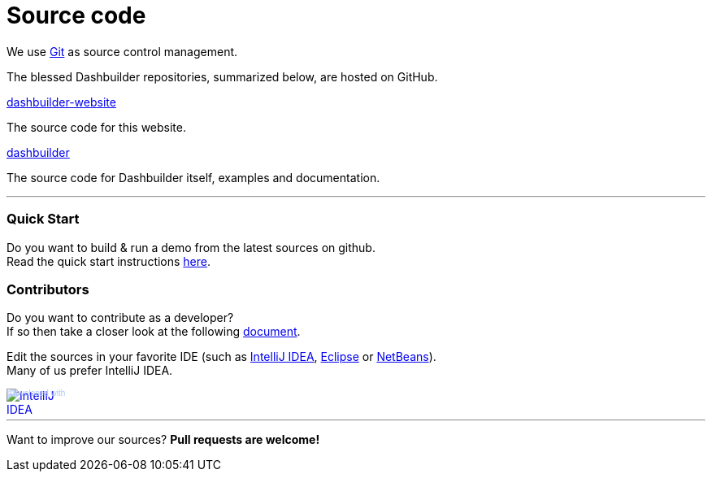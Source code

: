 = Source code
:awestruct-layout: default
:linkattrs:
:showtitle:

We use http://git-scm.com/[Git] as source control management.

The blessed Dashbuilder repositories, summarized below, are hosted on GitHub.

https://github.com/droolsjbpm/dashbuilder-website[dashbuilder-website, role=lead]

The source code for this website.

https://github.com/droolsjbpm/dashboard-builder[dashbuilder, role=lead]

The source code for Dashbuilder itself, examples and documentation.

'''

=== Quick Start

Do you want to build & run a demo from the latest sources on github. +
Read the quick start instructions https://github.com/droolsjbpm/dashboard-builder#quickstart[here].

=== Contributors

Do you want to contribute as a developer? +
If so then take a closer look at the following https://github.com/droolsjbpm/dashboard-builder/blob/master/modules/README.md#prerequisites[document].


Edit the sources in your favorite IDE (such as http://www.jetbrains.com/idea/[IntelliJ IDEA], http://www.eclipse.org/[Eclipse] or https://netbeans.org/[NetBeans]). +
Many of us prefer IntelliJ IDEA.

++++
<a href="http://www.jetbrains.com/idea/" style="position: relative;display:block; width:88px; height:31px; border:0; margin:0;padding:0;text-decoration:none;text-indent:0;"><span style="margin: 0;padding: 0;position: absolute;top: 0;left: 4px;font-size: 10px; line-height: 12px;cursor:pointer; background-image:none;border:0;color: #acc4f9; font-family: trebuchet ms,arial,sans-serif;font-weight: normal;text-align:left;">Developed with</span><img src="http://www.jetbrains.com/idea/opensource/img/all/banners/idea88x31_blue.gif" alt="IntelliJ IDEA" border="0"/></a>
++++

'''

Want to improve our sources? *Pull requests are welcome!*